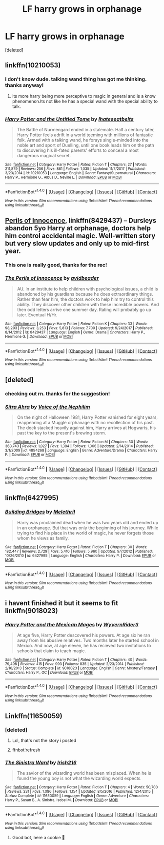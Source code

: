 #+TITLE: LF harry grows in orphanage

* LF harry grows in orphanage
:PROPERTIES:
:Score: 13
:DateUnix: 1517419120.0
:DateShort: 2018-Jan-31
:FlairText: Request
:END:
[deleted]


** linkffn(10210053)
:PROPERTIES:
:Score: 3
:DateUnix: 1517419426.0
:DateShort: 2018-Jan-31
:END:

*** i don't know dude. talking wand thing has got me thinking. thanks anyway!
:PROPERTIES:
:Author: ferruleeffect
:Score: 2
:DateUnix: 1517420279.0
:DateShort: 2018-Jan-31
:END:

**** its more harry being more perceptive to magic in general and is a know phenomenon.Its not like he has a special wand with the special ability to talk.
:PROPERTIES:
:Score: 2
:DateUnix: 1517421692.0
:DateShort: 2018-Jan-31
:END:


*** [[http://www.fanfiction.net/s/10210053/1/][*/Harry Potter and the Untitled Tome/*]] by [[https://www.fanfiction.net/u/5608530/Ihateseatbelts][/Ihateseatbelts/]]

#+begin_quote
  The Battle of Nurmengard ended in a stalemate. Half a century later, Harry Potter feels adrift in a world teeming with millions of fantastic folk. Armed with a talking wand, he forays single-minded into the noble art and sport of Duelling, until one book leads him on the path to discovering his ill-fated parents' efforts to conceal a most dangerous magical secret.
#+end_quote

^{/Site/: [[http://www.fanfiction.net/][fanfiction.net]] *|* /Category/: Harry Potter *|* /Rated/: Fiction T *|* /Chapters/: 27 *|* /Words/: 211,879 *|* /Reviews/: 256 *|* /Favs/: 861 *|* /Follows/: 1,035 *|* /Updated/: 11/7/2017 *|* /Published/: 3/23/2014 *|* /id/: 10210053 *|* /Language/: English *|* /Genre/: Fantasy/Supernatural *|* /Characters/: Harry P., Hermione G., Albus D., Neville L. *|* /Download/: [[http://www.ff2ebook.com/old/ffn-bot/index.php?id=10210053&source=ff&filetype=epub][EPUB]] or [[http://www.ff2ebook.com/old/ffn-bot/index.php?id=10210053&source=ff&filetype=mobi][MOBI]]}

--------------

*FanfictionBot*^{1.4.0} *|* [[[https://github.com/tusing/reddit-ffn-bot/wiki/Usage][Usage]]] | [[[https://github.com/tusing/reddit-ffn-bot/wiki/Changelog][Changelog]]] | [[[https://github.com/tusing/reddit-ffn-bot/issues/][Issues]]] | [[[https://github.com/tusing/reddit-ffn-bot/][GitHub]]] | [[[https://www.reddit.com/message/compose?to=tusing][Contact]]]

^{/New in this version: Slim recommendations using/ ffnbot!slim! /Thread recommendations using/ linksub(thread_id)!}
:PROPERTIES:
:Author: FanfictionBot
:Score: 1
:DateUnix: 1517419432.0
:DateShort: 2018-Jan-31
:END:


** [[https://www.fanfiction.net/s/8429437/1/The-Perils-of-Innocence][Perils of Innocence]], linkffn(8429437) -- Dursleys abandon 5yo Harry at orphanage, doctors help him control accidental magic. Well-written story but very slow updates and only up to mid-first year.
:PROPERTIES:
:Author: munin295
:Score: 2
:DateUnix: 1517425194.0
:DateShort: 2018-Jan-31
:END:

*** This one is really good, thanks for the rec!
:PROPERTIES:
:Author: aldonius
:Score: 1
:DateUnix: 1517475534.0
:DateShort: 2018-Feb-01
:END:


*** [[http://www.fanfiction.net/s/8429437/1/][*/The Perils of Innocence/*]] by [[https://www.fanfiction.net/u/901792/avidbeader][/avidbeader/]]

#+begin_quote
  AU. In an institute to help children with psychological issues, a child is abandoned by his guardians because he does extraordinary things. Rather than fear him, the doctors work to help him try to control this ability. They discover other children with these incredible powers. And then odd letters arrive one summer day. Rating will probably go up later. Eventual H/Hr.
#+end_quote

^{/Site/: [[http://www.fanfiction.net/][fanfiction.net]] *|* /Category/: Harry Potter *|* /Rated/: Fiction K *|* /Chapters/: 33 *|* /Words/: 98,203 *|* /Reviews/: 3,253 *|* /Favs/: 5,813 *|* /Follows/: 7,700 *|* /Updated/: 9/24/2017 *|* /Published/: 8/14/2012 *|* /id/: 8429437 *|* /Language/: English *|* /Genre/: Drama *|* /Characters/: Harry P., Hermione G. *|* /Download/: [[http://www.ff2ebook.com/old/ffn-bot/index.php?id=8429437&source=ff&filetype=epub][EPUB]] or [[http://www.ff2ebook.com/old/ffn-bot/index.php?id=8429437&source=ff&filetype=mobi][MOBI]]}

--------------

*FanfictionBot*^{1.4.0} *|* [[[https://github.com/tusing/reddit-ffn-bot/wiki/Usage][Usage]]] | [[[https://github.com/tusing/reddit-ffn-bot/wiki/Changelog][Changelog]]] | [[[https://github.com/tusing/reddit-ffn-bot/issues/][Issues]]] | [[[https://github.com/tusing/reddit-ffn-bot/][GitHub]]] | [[[https://www.reddit.com/message/compose?to=tusing][Contact]]]

^{/New in this version: Slim recommendations using/ ffnbot!slim! /Thread recommendations using/ linksub(thread_id)!}
:PROPERTIES:
:Author: FanfictionBot
:Score: 1
:DateUnix: 1517425208.0
:DateShort: 2018-Jan-31
:END:


** [deleted]
:PROPERTIES:
:Score: 1
:DateUnix: 1517419383.0
:DateShort: 2018-Jan-31
:END:

*** checking out rn. thanks for the suggestion!
:PROPERTIES:
:Author: ferruleeffect
:Score: 1
:DateUnix: 1517420306.0
:DateShort: 2018-Jan-31
:END:


*** [[http://www.fanfiction.net/s/4894268/1/][*/Sitra Ahra/*]] by [[https://www.fanfiction.net/u/1508866/Voice-of-the-Nephilim][/Voice of the Nephilim/]]

#+begin_quote
  On the night of Halloween 1981, Harry Potter vanished for eight years, reappearing at a Muggle orphanage with no recollection of his past. The deck stacked heavily against him, Harry arrives at Hogwarts, his past the key to the present's brewing storm.
#+end_quote

^{/Site/: [[http://www.fanfiction.net/][fanfiction.net]] *|* /Category/: Harry Potter *|* /Rated/: Fiction M *|* /Chapters/: 30 *|* /Words/: 363,743 *|* /Reviews/: 1,027 *|* /Favs/: 1,384 *|* /Follows/: 1,366 *|* /Updated/: 2/14/2014 *|* /Published/: 3/1/2009 *|* /id/: 4894268 *|* /Language/: English *|* /Genre/: Adventure/Drama *|* /Characters/: Harry P. *|* /Download/: [[http://www.ff2ebook.com/old/ffn-bot/index.php?id=4894268&source=ff&filetype=epub][EPUB]] or [[http://www.ff2ebook.com/old/ffn-bot/index.php?id=4894268&source=ff&filetype=mobi][MOBI]]}

--------------

*FanfictionBot*^{1.4.0} *|* [[[https://github.com/tusing/reddit-ffn-bot/wiki/Usage][Usage]]] | [[[https://github.com/tusing/reddit-ffn-bot/wiki/Changelog][Changelog]]] | [[[https://github.com/tusing/reddit-ffn-bot/issues/][Issues]]] | [[[https://github.com/tusing/reddit-ffn-bot/][GitHub]]] | [[[https://www.reddit.com/message/compose?to=tusing][Contact]]]

^{/New in this version: Slim recommendations using/ ffnbot!slim! /Thread recommendations using/ linksub(thread_id)!}
:PROPERTIES:
:Author: FanfictionBot
:Score: 0
:DateUnix: 1517419394.0
:DateShort: 2018-Jan-31
:END:


** linkffn(6427995)
:PROPERTIES:
:Author: adreamersmusing
:Score: 1
:DateUnix: 1517446821.0
:DateShort: 2018-Feb-01
:END:

*** [[http://www.fanfiction.net/s/6427995/1/][*/Building Bridges/*]] by [[https://www.fanfiction.net/u/2370675/Melethril][/Melethril/]]

#+begin_quote
  Harry was proclaimed dead when he was two years old and ended up in an orphanage. But that was only the beginning of his journey. While trying to find his place in the world of magic, he never forgets those whom he views as family.
#+end_quote

^{/Site/: [[http://www.fanfiction.net/][fanfiction.net]] *|* /Category/: Harry Potter *|* /Rated/: Fiction T *|* /Chapters/: 30 *|* /Words/: 182,447 *|* /Reviews/: 2,729 *|* /Favs/: 5,410 *|* /Follows/: 5,960 *|* /Updated/: 9/7/2012 *|* /Published/: 10/26/2010 *|* /id/: 6427995 *|* /Language/: English *|* /Characters/: Harry P. *|* /Download/: [[http://www.ff2ebook.com/old/ffn-bot/index.php?id=6427995&source=ff&filetype=epub][EPUB]] or [[http://www.ff2ebook.com/old/ffn-bot/index.php?id=6427995&source=ff&filetype=mobi][MOBI]]}

--------------

*FanfictionBot*^{1.4.0} *|* [[[https://github.com/tusing/reddit-ffn-bot/wiki/Usage][Usage]]] | [[[https://github.com/tusing/reddit-ffn-bot/wiki/Changelog][Changelog]]] | [[[https://github.com/tusing/reddit-ffn-bot/issues/][Issues]]] | [[[https://github.com/tusing/reddit-ffn-bot/][GitHub]]] | [[[https://www.reddit.com/message/compose?to=tusing][Contact]]]

^{/New in this version: Slim recommendations using/ ffnbot!slim! /Thread recommendations using/ linksub(thread_id)!}
:PROPERTIES:
:Author: FanfictionBot
:Score: 1
:DateUnix: 1517446864.0
:DateShort: 2018-Feb-01
:END:


** i havent finished it but it seems to fit linkffn(9018023)
:PROPERTIES:
:Author: natus92
:Score: 1
:DateUnix: 1517471776.0
:DateShort: 2018-Feb-01
:END:

*** [[http://www.fanfiction.net/s/9018023/1/][*/Harry Potter and the Mexican Mages/*]] by [[https://www.fanfiction.net/u/3982968/WyvernRider3][/WyvernRider3/]]

#+begin_quote
  At age five, Harry Potter descovered his powers. At age six he ran away from his abusive relatives. Two months later he started school in Mexico. And now, at age eleven, he has recieved two invitations to schools that claim to teach magic.
#+end_quote

^{/Site/: [[http://www.fanfiction.net/][fanfiction.net]] *|* /Category/: Harry Potter *|* /Rated/: Fiction T *|* /Chapters/: 40 *|* /Words/: 79,498 *|* /Reviews/: 415 *|* /Favs/: 993 *|* /Follows/: 835 *|* /Updated/: 2/23/2014 *|* /Published/: 2/16/2013 *|* /Status/: Complete *|* /id/: 9018023 *|* /Language/: English *|* /Genre/: Mystery/Fantasy *|* /Characters/: Harry P., OC *|* /Download/: [[http://www.ff2ebook.com/old/ffn-bot/index.php?id=9018023&source=ff&filetype=epub][EPUB]] or [[http://www.ff2ebook.com/old/ffn-bot/index.php?id=9018023&source=ff&filetype=mobi][MOBI]]}

--------------

*FanfictionBot*^{1.4.0} *|* [[[https://github.com/tusing/reddit-ffn-bot/wiki/Usage][Usage]]] | [[[https://github.com/tusing/reddit-ffn-bot/wiki/Changelog][Changelog]]] | [[[https://github.com/tusing/reddit-ffn-bot/issues/][Issues]]] | [[[https://github.com/tusing/reddit-ffn-bot/][GitHub]]] | [[[https://www.reddit.com/message/compose?to=tusing][Contact]]]

^{/New in this version: Slim recommendations using/ ffnbot!slim! /Thread recommendations using/ linksub(thread_id)!}
:PROPERTIES:
:Author: FanfictionBot
:Score: 1
:DateUnix: 1517471841.0
:DateShort: 2018-Feb-01
:END:


** Linkffn(11650059)
:PROPERTIES:
:Author: Mac_cy
:Score: 1
:DateUnix: 1519472209.0
:DateShort: 2018-Feb-24
:END:

*** [deleted]
:PROPERTIES:
:Score: 1
:DateUnix: 1519472229.0
:DateShort: 2018-Feb-24
:END:

**** Lol, that's not the story i posted
:PROPERTIES:
:Author: Mac_cy
:Score: 1
:DateUnix: 1519581950.0
:DateShort: 2018-Feb-25
:END:


**** ffnbot!refresh
:PROPERTIES:
:Author: Mac_cy
:Score: 1
:DateUnix: 1519581980.0
:DateShort: 2018-Feb-25
:END:


*** [[http://www.fanfiction.net/s/11650059/1/][*/The Sinistra Ward/*]] by [[https://www.fanfiction.net/u/2037398/Irish216][/Irish216/]]

#+begin_quote
  The savior of the wizarding world has been misplaced. When he is found the young boy is not what the wizarding world expects.
#+end_quote

^{/Site/: [[http://www.fanfiction.net/][fanfiction.net]] *|* /Category/: Harry Potter *|* /Rated/: Fiction T *|* /Chapters/: 4 *|* /Words/: 50,703 *|* /Reviews/: 231 *|* /Favs/: 1,086 *|* /Follows/: 1,154 *|* /Updated/: 8/5/2016 *|* /Published/: 12/4/2015 *|* /Status/: Complete *|* /id/: 11650059 *|* /Language/: English *|* /Genre/: Adventure *|* /Characters/: Harry P., Susan B., A. Sinistra, Isobel M. *|* /Download/: [[http://www.ff2ebook.com/old/ffn-bot/index.php?id=11650059&source=ff&filetype=epub][EPUB]] or [[http://www.ff2ebook.com/old/ffn-bot/index.php?id=11650059&source=ff&filetype=mobi][MOBI]]}

--------------

*FanfictionBot*^{1.4.0} *|* [[[https://github.com/tusing/reddit-ffn-bot/wiki/Usage][Usage]]] | [[[https://github.com/tusing/reddit-ffn-bot/wiki/Changelog][Changelog]]] | [[[https://github.com/tusing/reddit-ffn-bot/issues/][Issues]]] | [[[https://github.com/tusing/reddit-ffn-bot/][GitHub]]] | [[[https://www.reddit.com/message/compose?to=tusing][Contact]]]

^{/New in this version: Slim recommendations using/ ffnbot!slim! /Thread recommendations using/ linksub(thread_id)!}
:PROPERTIES:
:Author: FanfictionBot
:Score: 1
:DateUnix: 1519582079.0
:DateShort: 2018-Feb-25
:END:

**** Good bot, here a cookie 🍪
:PROPERTIES:
:Author: Mac_cy
:Score: 1
:DateUnix: 1519582236.0
:DateShort: 2018-Feb-25
:END:
